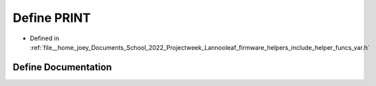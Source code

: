.. _exhale_define_helper__funcs__var_8h_1ad61844ab25ea35139950e67e9693bc9f:

Define PRINT
============

- Defined in :ref:`file__home_joey_Documents_School_2022_Projectweek_Lannooleaf_firmware_helpers_include_helper_funcs_var.h`


Define Documentation
--------------------


.. doxygendefine:: PRINT
   :project: Lannooleaf firmware